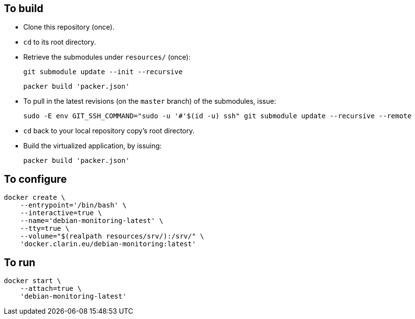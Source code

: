 == To build

* Clone this repository (once).
* `cd` to its root directory.
* Retrieve the submodules under `resources/` (once):
+
[source,Sh]
----
git submodule update --init --recursive
----
+
[source,Sh]
----
packer build 'packer.json'
----
* To pull in the latest revisions (on the `master` branch) of the submodules, issue:
+
[source,Sh]
----
sudo -E env GIT_SSH_COMMAND="sudo -u '#'$(id -u) ssh" git submodule update --recursive --remote
----
* `cd` back to your local repository copy's root directory.
* Build the virtualized application, by issuing:
+
[source,Sh]
----
packer build 'packer.json'
----

== To configure

[source,Sh]
----
docker create \
    --entrypoint='/bin/bash' \
    --interactive=true \
    --name='debian-monitoring-latest' \
    --tty=true \
    --volume="$(realpath resources/srv/):/srv/" \
    'docker.clarin.eu/debian-monitoring:latest'
----

== To run

[source,Sh]
----
docker start \
    --attach=true \
    'debian-monitoring-latest'
----
